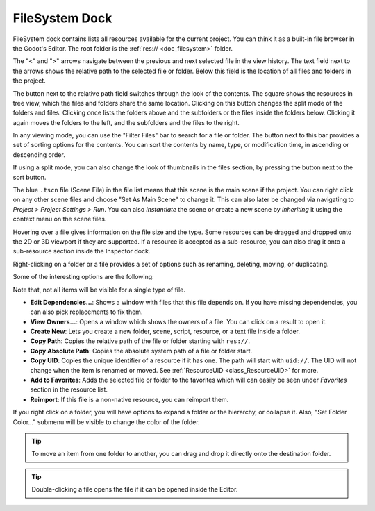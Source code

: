 .. _doc_filesystem_dock:

FileSystem Dock
===============

FileSystem dock contains lists all resources available for the current project.
You can think it as a built-in file browser in the Godot's Editor.
The root folder is the :ref:`res:// <doc_filesystem>` folder.

.. image:: img/filesystem_dock.webp

The "<" and ">" arrows navigate between the previous and next selected file in the view history.
The text field next to the arrows shows the relative path to the selected file or folder.
Below this field is the location of all files and folders in the project.

The button next to the relative path field switches through the look of the contents. 
The square shows the resources in tree view, which the files and folders share the same location. 
Clicking on this button changes the split mode of the folders and files.
Clicking once lists the folders above and the subfolders or the files inside
the folders below. Clicking it again moves the folders to the left, and the subfolders and 
the files to the right.

In any viewing mode, you can use the "Filter Files" bar to search for a file or folder.
The button next to this bar provides a set of sorting options for the contents.
You can sort the contents by name, type, or modification time, in ascending or descending order.

If using a split mode, you can also change the look of thumbnails in the files section, by pressing
the button next to the sort button.

The blue ``.tscn`` file (Scene File) in the file list means that this scene is the main scene
if the project.
You can right click on any other scene files and choose "Set As Main Scene" to change it.
This can also later be changed via navigating to `Project > Project Settings > Run`.
You can also `instantiate` the scene or create a new scene by `inheriting` it using the context
menu on the scene files.

Hovering over a file gives information on the file size and the type.
Some resources can be dragged and dropped onto the 2D or 3D viewport if they are supported.
If a resource is accepted as a sub-resource, you can also drag it onto a sub-resource section 
inside the Inspector dock.

.. Refer to :ref:`doc_inspector_dock`

Right-clicking on a folder or a file provides a set of options such as renaming, deleting, moving,
or duplicating.

Some of the interesting options are the following:

Note that, not all items will be visible for a single type of file.

- **Edit Dependencies...**: Shows a window with files that this file depends on. If you have
  missing dependencies, you can also pick replacements to fix them.
- **View Owners...**: Opens a window which shows the owners of a file. You can click on a result to 
  open it.
- **Create New**: Lets you create a new folder, scene, script, resource, or a text file inside a folder.
- **Copy Path**: Copies the relative path of the file or folder starting with ``res://``.
- **Copy Absolute Path**: Copies the absolute system path of a file or folder start.
- **Copy UID**: Copies the unique identifier of a resource if it has one. The path will start with ``uid://``.
  The UID will not change when the item is renamed or moved. See :ref:`ResourceUID <class_ResourceUID>` for more.
- **Add to Favorites**: Adds the selected file or folder to the favorites which will can easily be seen
  under `Favorites` section in the resource list.
- **Reimport**: If this file is a non-native resource, you can reimport them.
  
If you right click on a folder, you will have options to expand a folder or the hierarchy, or collapse it.
Also, "Set Folder Color..." submenu will be visible to change the color of the folder.

.. tip:: To move an item from one folder to another, you can drag and drop it directly onto 
  the destination folder.

.. tip:: Double-clicking a file opens the file if it can be opened inside the Editor.

.. seealso:: Refer to :ref:`doc_customizing_editor` for dock customization options.
